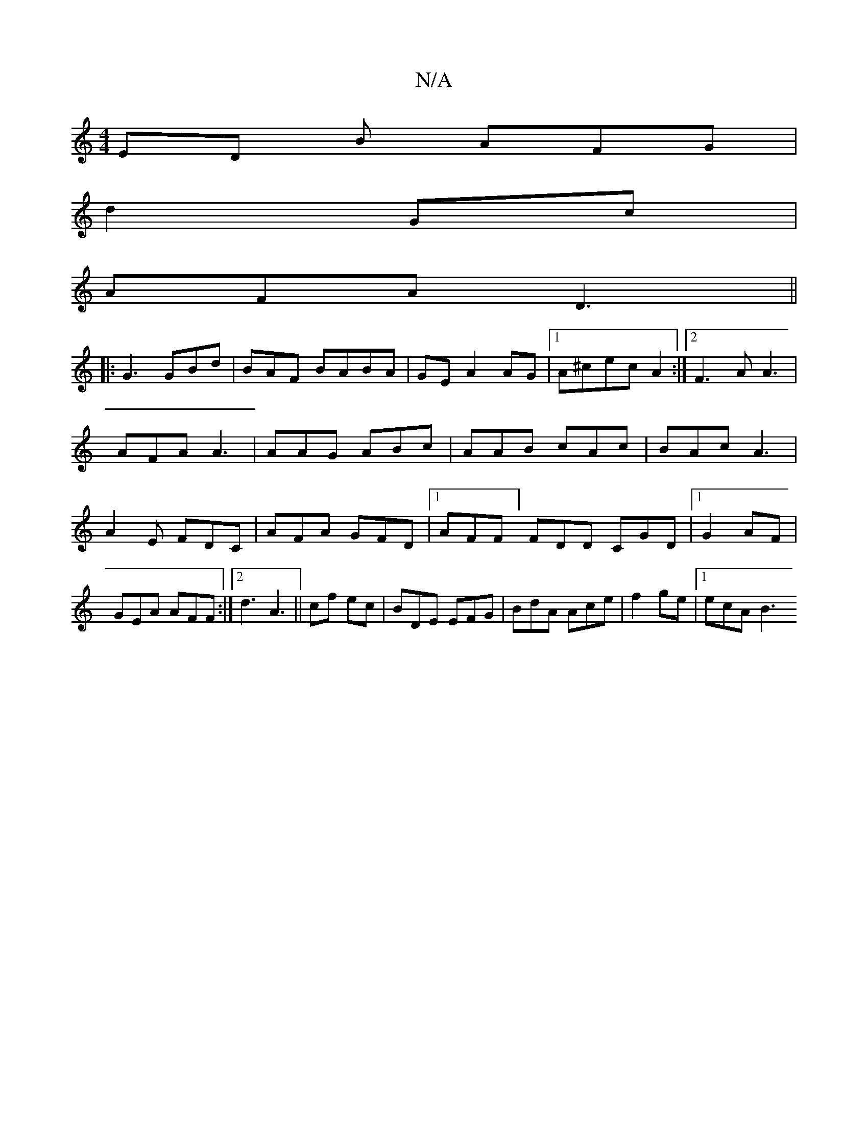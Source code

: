 X:1
T:N/A
M:4/4
R:N/A
K:Cmajor
ED B AFG|
d2 Gc |
AFA D3||
|:G3 GBd|BAF BABA|GE A2AG|1 A^cec A2:|2 F3A A3|AFA A3|AAG ABc| AAB cAc|BAc A3|A2E FDC|AFA GFD|1 AFF] FDD CGD |1 G2 AF|GEA AFF:|2 d3 A3||cf ec|BDE EFG|BdA Ace|f2 ge |1 ecAB3 